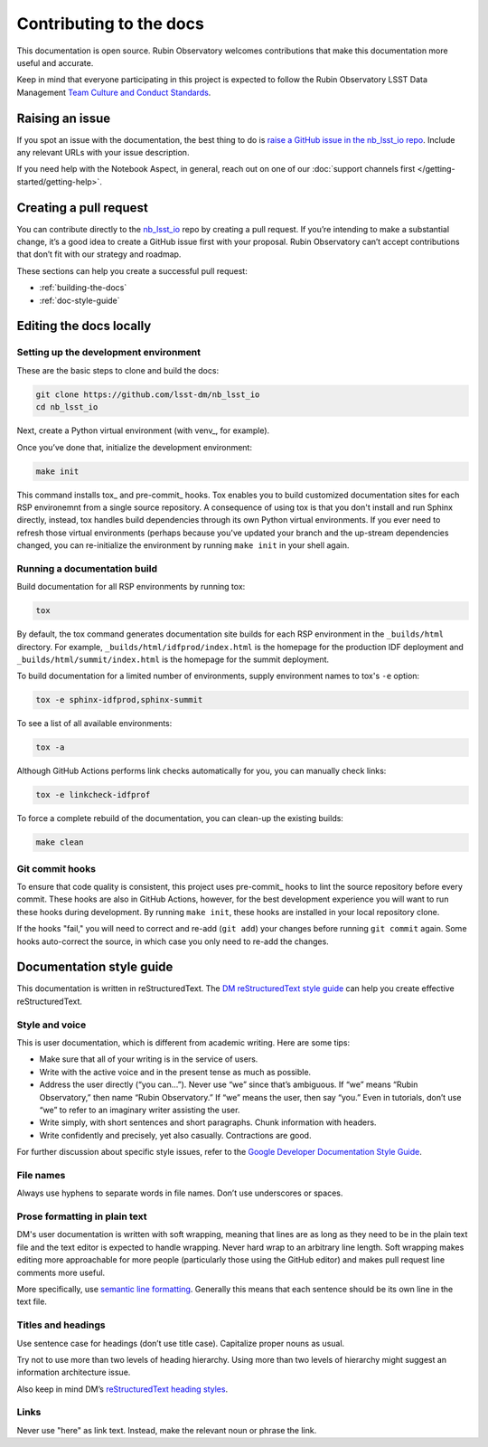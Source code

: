 ########################
Contributing to the docs
########################

This documentation is open source.
Rubin Observatory welcomes contributions that make this documentation more useful and accurate.

Keep in mind that everyone participating in this project is expected to follow the Rubin Observatory LSST Data Management `Team Culture and Conduct Standards <https://developer.lsst.io/team/code-of-conduct.html>`__.

.. _contributing-issue:

Raising an issue
================

If you spot an issue with the documentation, the best thing to do is `raise a GitHub issue in the nb_lsst_io repo <https://github.com/lsst-dm/nb_lsst_io/issues/new>`__.
Include any relevant URLs with your issue description.

If you need help with the Notebook Aspect, in general, reach out on one of our :doc:`support channels first </getting-started/getting-help>`.

.. _contributing-pr:

Creating a pull request
=======================

You can contribute directly to the `nb_lsst_io <https://github.com/lsst-dm/nb_lsst_io>`__ repo by creating a pull request.
If you’re intending to make a substantial change, it’s a good idea to create a GitHub issue first with your proposal.
Rubin Observatory can’t accept contributions that don’t fit with our strategy and roadmap.

These sections can help you create a successful pull request:

-  :ref:`building-the-docs`
-  :ref:`doc-style-guide`

.. _building-the-docs:

Editing the docs locally
========================

Setting up the development environment
--------------------------------------

These are the basic steps to clone and build the docs:

.. code-block:: bash

   git clone https://github.com/lsst-dm/nb_lsst_io
   cd nb_lsst_io

Next, create a Python virtual environment (with venv_, for example).

Once you’ve done that, initialize the development environment:

.. code-block:: bash

   make init

This command installs tox_ and pre-commit_ hooks.
Tox enables you to build customized documentation sites for each RSP environemnt from a single source repository.
A consequence of using tox is that you don't install and run Sphinx directly, instead, tox handles build dependencies through its own Python virtual environments.
If you ever need to refresh those virtual environments (perhaps because you've updated your branch and the up-stream dependencies changed, you can re-initialize the environment by running ``make init`` in your shell again.

Running a documentation build
-----------------------------

Build documentation for all RSP environments by running tox:

.. code-block:: bash

   tox

By default, the tox command generates documentation site builds for each RSP environment in the ``_builds/html`` directory.
For example, ``_builds/html/idfprod/index.html`` is the homepage for the production IDF deployment and ``_builds/html/summit/index.html`` is the homepage for the summit deployment.

To build documentation for a limited number of environments, supply environment names to tox's ``-e`` option:

.. code-block:: bash

   tox -e sphinx-idfprod,sphinx-summit

To see a list of all available environments:

.. code-block:: bash

   tox -a

Although GitHub Actions performs link checks automatically for you, you can manually check links:

.. code-block:: bash

   tox -e linkcheck-idfprof

To force a complete rebuild of the documentation, you can clean-up the existing builds:

.. code-block:: bash

   make clean

Git commit hooks
----------------

To ensure that code quality is consistent, this project uses pre-commit_ hooks to lint the source repository before every commit.
These hooks are also in GitHub Actions, however, for the best development experience you will want to run these hooks during development.
By running ``make init``, these hooks are installed in your local repository clone.

If the hooks "fail," you will need to correct and re-add (``git add``) your changes before running ``git commit`` again.
Some hooks auto-correct the source, in which case you only need to re-add the changes.

.. _doc-style-guide:

Documentation style guide
=========================

This documentation is written in reStructuredText.
The `DM reStructuredText style guide <https://developer.lsst.io/restructuredtext/style.html>`__ can help you create effective reStructuredText.

Style and voice
---------------

This is user documentation, which is different from academic writing.
Here are some tips:

- Make sure that all of your writing is in the service of users.

- Write with the active voice and in the present tense as much as possible.

- Address the user directly (“you can…”).
  Never use “we” since that’s ambiguous.
  If “we” means “Rubin Observatory,” then name “Rubin Observatory.”
  If “we” means the user, then say “you.”
  Even in tutorials, don’t use “we” to refer to an imaginary writer assisting the user.

- Write simply, with short sentences and short paragraphs.
  Chunk information with headers.

- Write confidently and precisely, yet also casually.
  Contractions are good.

For further discussion about specific style issues, refer to the `Google Developer Documentation Style Guide <https://developers.google.com/style/>`_.

File names
----------

Always use hyphens to separate words in file names.
Don’t use underscores or spaces.

Prose formatting in plain text
------------------------------

DM's user documentation is written with soft wrapping, meaning that lines are as long as they need to be in the plain text file and the text editor is expected to handle wrapping.
Never hard wrap to an arbitrary line length.
Soft wrapping makes editing more approachable for more people (particularly those using the GitHub editor) and makes pull request line comments more useful.

More specifically, use `semantic line formatting <http://rhodesmill.org/brandon/2012/one-sentence-per-line/>`__.
Generally this means that each sentence should be its own line in the text file.

Titles and headings
-------------------

Use sentence case for headings (don’t use title case).
Capitalize proper nouns as usual.

Try not to use more than two levels of heading hierarchy.
Using more than two levels of hierarchy might suggest an information architecture issue.

Also keep in mind DM’s `reStructuredText heading styles <https://developer.lsst.io/restructuredtext/style.html#sections>`__.

Links
-----

Never use "here" as link text.
Instead, make the relevant noun or phrase the link.
